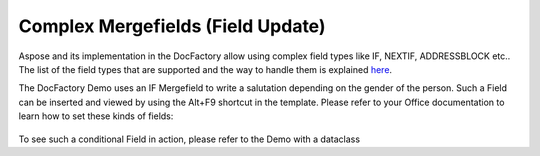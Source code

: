 .. _df-complex-mergefields:

Complex Mergefields (Field Update)
==================================

Aspose and its implementation in the DocFactory allow using complex field
types like IF, NEXTIF, ADDRESSBLOCK etc.. The list of the field types that are
supported and the way to handle them is explained `here
<https://docs.aspose.com/display/wordsnet/Field+Update>`_.

The DocFactory Demo uses an IF Mergefield to write a salutation depending on the
gender of the person. Such a Field can be inserted and viewed by using the
Alt+F9 shortcut in the template. Please refer to your Office documentation to
learn how to set these kinds of fields:

.. figure:: /_static/images/mergefield.png

To see such a conditional Field in action, please refer to the Demo with a dataclass